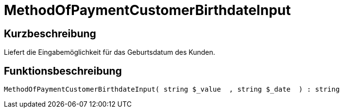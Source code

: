 = MethodOfPaymentCustomerBirthdateInput
:lang: de
// include::{includedir}/_header.adoc[]
:keywords: MethodOfPaymentCustomerBirthdateInput
:position: 10423

//  auto generated content Thu, 06 Jul 2017 00:07:22 +0200
== Kurzbeschreibung

Liefert die Eingabemöglichkeit für das Geburtsdatum des Kunden.

== Funktionsbeschreibung

[source,plenty]
----

MethodOfPaymentCustomerBirthdateInput( string $_value  , string $_date  ) : string

----

